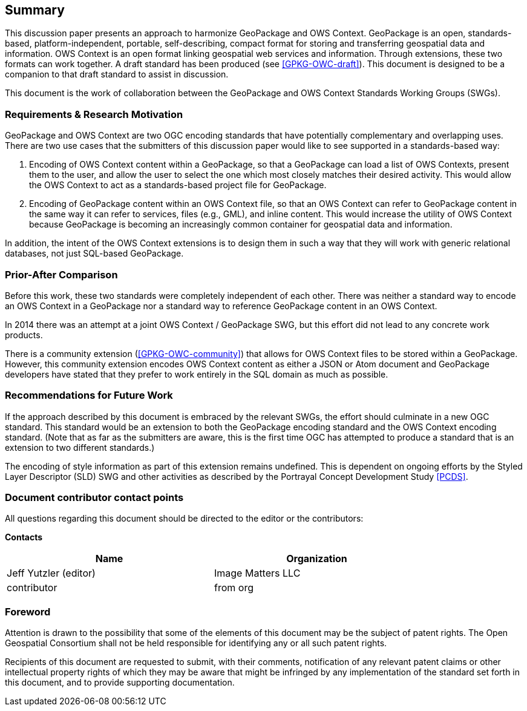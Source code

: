 == Summary
This discussion paper presents an approach to harmonize GeoPackage and OWS Context. GeoPackage is an open, standards-based, platform-independent, portable, self-describing, compact format for storing and transferring geospatial data and information. 
OWS Context is an open format linking geospatial web services and information.
Through extensions, these two formats can work together.
A draft standard has been produced (see <<GPKG-OWC-draft>>).
This document is designed to be a companion to that draft standard to assist in discussion. 

This document is the work of collaboration between the GeoPackage and OWS Context Standards Working Groups (SWGs).

=== Requirements & Research Motivation
GeoPackage and OWS Context are two OGC encoding standards that have potentially complementary and overlapping uses. There are two use cases that the submitters of this discussion paper would like to see supported in a standards-based way:

1. Encoding of OWS Context content within a GeoPackage, so that a GeoPackage can load a list of OWS Contexts, present them to the user, and allow the user to select the one which most closely matches their desired activity. This would allow the OWS Context to act as a standards-based project file for GeoPackage.
2. Encoding of GeoPackage content within an OWS Context file, so that an OWS Context can refer to GeoPackage content in the same way it can refer to services, files (e.g., GML), and inline content. This would increase the utility of OWS Context because GeoPackage is becoming an increasingly common container for geospatial data and information.

In addition, the intent of the OWS Context extensions is to design them in such a way that they will work with generic relational databases, not just SQL-based GeoPackage. 

=== Prior-After Comparison
Before this work, these two standards were completely independent of each other. There was neither a standard way to encode an OWS Context in a GeoPackage nor a standard way to reference GeoPackage content in an OWS Context. 

In 2014 there was an attempt at a joint OWS Context / GeoPackage SWG, but this effort did not lead to any concrete work products.

There is a community extension (<<GPKG-OWC-community>>) that allows for OWS Context files to be stored within a GeoPackage. However, this community extension encodes OWS Context content as either a JSON or Atom document and GeoPackage developers have stated that they prefer to work entirely in the SQL domain as much as possible. 

=== Recommendations for Future Work
If the approach described by this document is embraced by the relevant SWGs, the effort should culminate in a new OGC standard. This standard would be an extension to both the GeoPackage encoding standard and the OWS Context encoding standard. (Note that as far as the submitters are aware, this is the first time OGC has attempted to produce a standard that is an extension to two different standards.)

The encoding of style information as part of this extension remains undefined. This is dependent on ongoing efforts by the Styled Layer Descriptor (SLD) SWG and other activities as described by the Portrayal Concept Development Study <<PCDS>>.

===	Document contributor contact points

All questions regarding this document should be directed to the editor or the contributors:

*Contacts*
[width="80%",options="header",caption=""]
|====================
|Name |Organization
|Jeff Yutzler (editor) | Image Matters LLC
|((contributor)) | ((from org))
|====================


// *****************************************************************************
// Editors please do not change the Foreword.
// *****************************************************************************
=== Foreword

Attention is drawn to the possibility that some of the elements of this document may be the subject of patent rights. The Open Geospatial Consortium shall not be held responsible for identifying any or all such patent rights.

Recipients of this document are requested to submit, with their comments, notification of any relevant patent claims or other intellectual property rights of which they may be aware that might be infringed by any implementation of the standard set forth in this document, and to provide supporting documentation.
